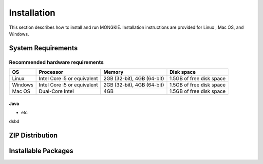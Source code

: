 ************
Installation
************

This section describes how to install and run MONGKIE. Installation instructions are provided for Linux , Mac OS, and Windows.

System Requirements
===================

Recommended hardware requirements
"""""""""""""""""""""""""""""""""

========== ============================= ============================ ========================
OS         Processor                     Memory                       Disk space              
========== ============================= ============================ ========================
Linux      Intel Core i5 or equivalent   2GB (32-bit), 4GB (64-bit)   1.5GB of free disk space
Windows    Intel Core i5 or equivalent   2GB (32-bit), 4GB (64-bit)   1.5GB of free disk space
Mac OS     Dual-Core Intel               4GB                          1.5GB of free disk space
========== ============================= ============================ ========================

Java
----

* etc
dsbd

ZIP Distribution
================

Installable Packages
====================

